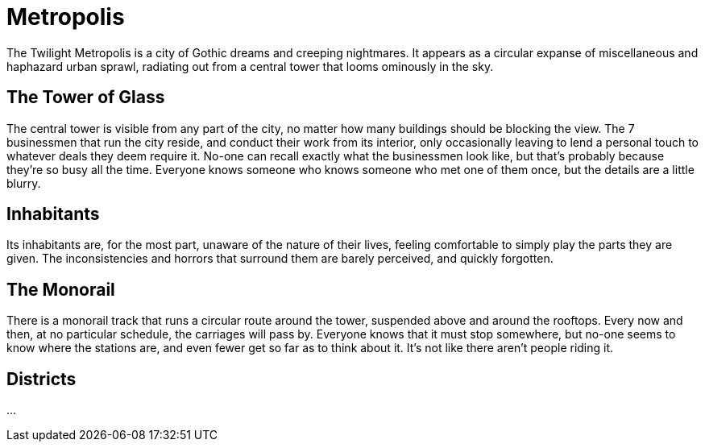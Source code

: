 = Metropolis
The Twilight Metropolis is a city of Gothic dreams and creeping nightmares. It appears as a circular expanse of miscellaneous and haphazard urban sprawl, radiating out from a central tower that looms ominously in the sky.

== The Tower of Glass
The central tower is visible from any part of the city, no matter how many buildings should be blocking the view. The 7 businessmen that run the city reside, and conduct their work from its interior, only occasionally leaving to lend a personal touch to whatever deals they deem require it. No-one can recall exactly what the businessmen look like, but that’s probably because they’re so busy all the time. Everyone knows someone who knows someone who met one of them once, but the details are a little blurry.

== Inhabitants
Its inhabitants are, for the most part, unaware of the nature of their lives, feeling comfortable to simply play the parts they are given. The inconsistencies and horrors that surround them are barely perceived, and quickly forgotten.

== The Monorail
There is a monorail track that runs a circular route around the tower, suspended above and around the rooftops. Every now and then, at no particular schedule, the carriages will pass by. Everyone knows that it must stop somewhere, but no-one seems to know where the stations are, and even fewer get so far as to think about it. It’s not like there aren’t people riding it.

== Districts
…
